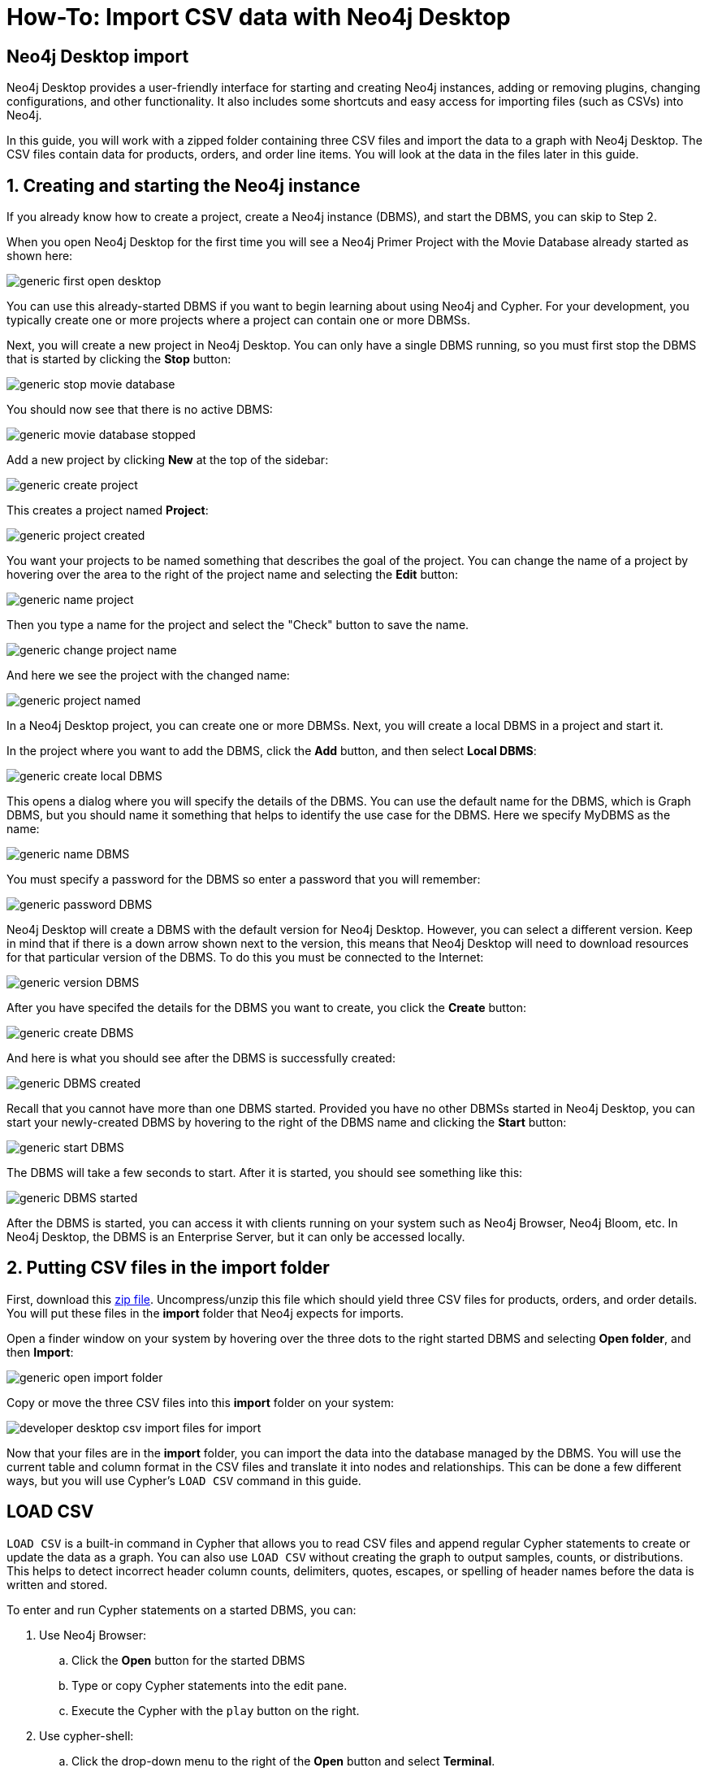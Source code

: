 [[guide-import-desktop-csv]]
= How-To: Import CSV data with Neo4j Desktop
:tags: data-import, import-csv, graph-import, desktop, load-csv, cypher
:description: You will learn how to import data from CSV files to a Neo4j graph database using the Neo4j Desktop application. This tutorial is designed for you to follow along and step through the process.
:page-pagination:


[#about-desktop-import]
== Neo4j Desktop import

Neo4j Desktop provides a user-friendly interface for starting and creating Neo4j instances, adding or removing plugins, changing configurations, and other functionality.
It also includes some shortcuts and easy access for importing files (such as CSVs) into Neo4j.

In this guide, you will work with a zipped folder containing three CSV files and import the data to a graph with Neo4j Desktop.
The CSV files contain data for products, orders, and order line items.
You will look at the data in the files later in this guide.

[#start-db]
== 1. Creating and starting the Neo4j instance

If you already know how to create a project, create a Neo4j instance (DBMS), and start the DBMS, you can skip to Step 2.


When you open Neo4j Desktop for the first time you will see a Neo4j Primer Project with the Movie Database already started as shown here:

image::generic-first_open_desktop.png[role="popup-link"]

You can use this already-started DBMS if you want to begin learning about using Neo4j and Cypher.
For your development, you typically create one or more projects where a project can contain one or more DBMSs.

Next, you will create a new project in Neo4j Desktop.
You  can only have a single DBMS running, so you must first stop the DBMS that is started by clicking the *Stop* button:

image::generic-stop_movie_database.png[role="popup-link"]

You should now see that there is no active DBMS:

image::generic-movie_database_stopped.png[role="popup-link"]

Add a new project by clicking *New* at the top of the sidebar:

image::generic-create_project.png[role="popup-link"]

This creates a project named *Project*:

image::generic-project_created.png[role="popup-link"]

You want your projects to be named something that describes the goal of the project.
You can change the name of a project by hovering over the area to the right of the project name and selecting the *Edit* button:

image::generic-name_project.png[role="popup-link"]

Then you type a name for the project and select the "Check" button to save the name.

image::generic-change_project_name.png[role="popup-link"]

And here we see the project with the changed name:

image::generic-project_named.png[role="popup-link"]



In a Neo4j Desktop project, you can create one or more DBMSs.
Next, you will create a local DBMS in a project and start it.

In the project where you want to add the DBMS, click the *Add* button, and then select *Local DBMS*:

image::generic-create_local_DBMS.png[role="popup-link"]

This opens a dialog where you will specify the details of the DBMS.
You can use the default name for the DBMS, which is Graph DBMS, but you should name it something that helps to identify the use case for the DBMS.
Here we specify MyDBMS as the name:

image::generic-name_DBMS.png[role="popup-link"]

You [underline]#must# specify a password for the DBMS so enter a password that you will remember:

image::generic-password_DBMS.png[role="popup-link"]

Neo4j Desktop will create a DBMS with the default version for Neo4j Desktop.
However, you can select a different version.
Keep in mind that if there is a down arrow shown next to the version, this means that Neo4j Desktop will need to download resources for that particular version of the DBMS. To do this you [underline]#must# be connected to the Internet:

image::generic-version_DBMS.png[role="popup-link"]

After you have specifed the details for the DBMS you want to create, you click the *Create* button:

image::generic-create_DBMS.png[role="popup-link"]

And here is what you should see after the DBMS is successfully created:

image::generic-DBMS_created.png[role="popup-link"]

Recall that you cannot have more than one DBMS started.
Provided you have no other DBMSs started in Neo4j Desktop, you can start your newly-created DBMS by hovering to the right of the DBMS name and clicking the *Start* button:

image::generic-start_DBMS.png[role="popup-link"]

The DBMS will take a few seconds to start. After it is started, you should see something like this:

image::generic-DBMS_started.png[role="popup-link"]

After the DBMS is started, you can access it with clients running on your system such as Neo4j Browser, Neo4j Bloom, etc.
In Neo4j Desktop, the DBMS is an Enterprise Server, but it can only be accessed locally.


[#csv-location]
== 2. Putting CSV files in the import folder

First, download this https://s3.amazonaws.com/dev.assets.neo4j.com/wp-content/uploads/desktop-csv-import.zip[zip file^].
Uncompress/unzip this file which should yield three CSV files for products, orders, and order details.
You will put these files in the *import* folder that Neo4j expects for imports.

Open a finder window on your system by hovering over the three dots to the right started DBMS and selecting *Open folder*, and then *Import*:

image::generic-open_import_folder.png[role="popup-link"]

Copy or move the three CSV files into this *import* folder on your system:

image::developer-desktop-csv-import-files_for_import.png[role="popup-link"]

Now that your files are in the *import* folder, you can import the data into the database managed by the DBMS.
You will use the current table and column format in the CSV files and translate it into nodes and relationships.
This can be done a few different ways, but you will use Cypher's `LOAD CSV` command in this guide.

[#loadcsv-desktop]
== LOAD CSV

`LOAD CSV` is a built-in command in Cypher that allows you to read CSV files and append regular Cypher statements to create or update the data as a graph.
You can also use `LOAD CSV` without creating the graph to output samples, counts, or distributions.
This helps to detect incorrect header column counts, delimiters, quotes, escapes, or spelling of header names before the data is written and stored.

To enter and run Cypher statements on a started DBMS, you can:

. Use Neo4j Browser:
.. Click the *Open* button for the started DBMS
.. Type or copy Cypher statements into the edit pane.
.. Execute the Cypher with the `play` button on the right.
. Use cypher-shell:
.. Click the drop-down menu to the right of the *Open* button and select *Terminal*.

image::generic-open_terminal.png[role="popup-link",float=center,width=500]

[start=b]
.. Enter `bin/cypher-shell`.
.. Enter *neo4j* for the user.
.. Enter the password you specified for the DBMS.
.. All Cypher statements must end with ";"
.. Use `:exit` to quit.

In Step 2, you downloaded the *.zip* file and copied its CSV files to the *import* folder for the DBMS.
Before you insert anything into your graph database, you should inspect the data in the files a bit.
To do this, you can use the `LOAD CSV` statement.
If you opened the files previously, you may have noticed that two of the files have headers and one does not (*products.csv*).
Let us see how to inspect each type of file.

First, you can check how many lines are in the CSV files to ensure they didn't get corrupted or cut off from a potential export process.
For the files with headers, you simply add the `WITH HEADERS` clause after `LOAD CSV`, so that it excludes the header row in the count and only counts the rows of data.

You should execute this Cypher:

[source, cypher]
----
//count data rows in products.csv (no headers)
LOAD CSV FROM 'file:///products.csv' AS row
RETURN count(row);
----

[source, cypher]
----
//count data rows in orders.csv (headers)
LOAD CSV WITH HEADERS FROM 'file:///orders.csv' AS row
RETURN count(row);
----

[source, cypher]
----
//count data rows in order-details.csv (headers)
LOAD CSV WITH HEADERS FROM 'file:///order-details.csv' AS row
RETURN count(row);
----

Running these statements should return the following counts:

* 77 rows for *products.csv*
* 830 rows for *orders.csv*
* 2155 rows for *order-details.csv*

[#inspect-files]
== View data with `LOAD CSV`

Next, you can take a look at what the data looks like in the CSV files and how `LOAD CSV` sees it.
The only line you need to change from the Cypher above is the `RETURN` statement.
Since all of these files have several rows, you will use `LIMIT` to only get a sample.

[source, cypher]
----
//view data rows in products.csv
LOAD CSV FROM 'file:///products.csv' AS row
RETURN row
LIMIT 3;
----

Your results should look something like this:

[format="dsv", options="header"]
|===
row
["1", "Chai", "18"]
["2", "Chang", "19"]
["3", "Aniseed Syrup", "10"]
|===

[source, cypher]
----
//count data rows in orders.csv (headers)
LOAD CSV WITH HEADERS FROM 'file:///orders.csv' AS row
RETURN row
LIMIT 5;
----

Your results should look something like this:

[options="header",cols="m"]
|===
|row

|{
  "orderID": "10248",
  "orderDate": "1996-07-04 00:00:00.000",
  "shipCountry": "France"
}
|{
  "orderID": "10249",
  "orderDate": "1996-07-05 00:00:00.000",
  "shipCountry": "Germany"
}
|{
  "orderID": "10250",
  "orderDate": "1996-07-08 00:00:00.000",
  "shipCountry": "Brazil"
}
|{
  "orderID": "10251",
  "orderDate": "1996-07-08 00:00:00.000",
  "shipCountry": "France"
}
|{
  "orderID": "10252",
  "orderDate": "1996-07-09 00:00:00.000",
  "shipCountry": "Belgium"
}
|===

[source, cypher]
----
//count data rows in order-details.csv (headers)
LOAD CSV WITH HEADERS FROM 'file:///order-details.csv' AS row
RETURN row
LIMIT 8;
----

Your results should look something like this:

[options="header",cols="m"]
|===
|row

|{
   "quantity": "12",
   "productID": "11",
   "orderID": "10248"
 }
|{
   "quantity": "10",
   "productID": "42",
   "orderID": "10248"
 }
|{
   "quantity": "5",
   "productID": "72",
   "orderID": "10248"
 }
|{
   "quantity": "9",
   "productID": "14",
   "orderID": "10249"
 }
|{
   "quantity": "40",
   "productID": "51",
   "orderID": "10249"
 }
|{
   "quantity": "10",
   "productID": "41",
   "orderID": "10250"
 }
|{
   "quantity": "35",
   "productID": "51",
   "orderID": "10250"
 }
|{
   "quantity": "15",
   "productID": "65",
   "orderID": "10250"
 }
|===


Notice that the *orders.csv* and the *order-details.csv* return in a different format from the *products.csv*.
This is because those files have headers, so the column names are returned with the values for those rows.
Since the *products.csv* does not have column names, then `LOAD CSV` just returns the plain data row from the file.

[#filtering-load]
== Filtering what you load with `LOAD CSV`

After inspecting the data, you may only want to view or load a subset of the data in the CSV file.
You can filter what you view (or load) as follows:

[source, cypher]
----
//count data rows in orders.csv (headers)
LOAD CSV WITH HEADERS FROM 'file:///orders.csv' AS row
WITH row WHERE row.shipCountry = 'Germany'
RETURN row
LIMIT 5;
----

Your results should look something like this:

[options="header",cols="m"]
|===
|row

|{
   "orderID": "10249",
   "orderDate": "1996-07-05 00:00:00.000",
   "shipCountry": "Germany"
 }
|{
   "orderID": "10260",
   "orderDate": "1996-07-19 00:00:00.000",
   "shipCountry": "Germany"
 }
|{
   "orderID": "10267",
   "orderDate": "1996-07-29 00:00:00.000",
   "shipCountry": "Germany"
 }
|{
   "orderID": "10273",
   "orderDate": "1996-08-05 00:00:00.000",
   "shipCountry": "Germany"
 }
|{
   "orderID": "10277",
   "orderDate": "1996-08-09 00:00:00.000",
   "shipCountry": "Germany"
 }
|===

[#data-types]
== Data types

The `LOAD CSV` command reads all values as a string.
No matter how the value appears in a file, it will be loaded as a string with `LOAD CSV`.
So, before you import, you want to ensure you convert any values that are non-string.

There are a variety of conversion functions in Cypher.
The ones you will use for this exercise are as follows:

* *toInteger():* converts a value to an integer.
* *toFloat():* converts a value to a float (in this case, for monetary amounts).
* *datetime():* converts a value to a datetime.

We look at the values in each CSV file to determine what needs to be converted.

.Products.csv
The values in the products.csv files are for product ID, product name, and unit cost.
Product ID looks like an integer value that increases with each row, so you can convert this to an integer using the `toInteger()` function in Cypher.
Product name can remain a string since it consists of characters.
The final column is the product unit cost.
Though the sample values from your inspection are all whole numbers, we know that monetary amounts often have decimal place values, so we will convert these values to floats using the `toFloat()` function.

You can see the Cypher to handle all of these conversions below; however, you are still not loading the values into Neo4j yet.
You will be just viewing the CSV files with converted values.

[source, cypher]
----
LOAD CSV FROM 'file:///products.csv' AS row
WITH toInteger(row[0]) AS productId, row[1] AS productName, toFloat(row[2]) AS unitCost
RETURN productId, productName, unitCost
LIMIT 3;
----

Your results should look something like this:

[format="dsv",options="header"]
|===
productId:productName:unitCost
1:"Chai":18.0
2:"Chang":19.0
3:"Aniseed Syrup":10.0
|===

Note that we are using collection positions (row[0], row[1], row[2]) to refer to the columns in the row and improve readability by using aliases to reference them in the return.
In a file that has no headers, this is how to reference values in each position.

.Orders.csv
The values in the orders.csv (per the column names) are for orderID, orderDate, and shipCountry.
Again, you can evaluate the values and determine any conversions to apply.

OrderID looks like an integer, so you can convert that using the `toInteger()` function.
The orderDate column is certainly in a date format and will require us to format it using the `datetime()` function.
Finally, the shipCountry values are characters, so you can leave that as a string.

Just as you did with the last CSV files, let us look at the results of these conversions without importing the data.

[source, cypher]
----
LOAD CSV WITH HEADERS FROM 'file:///orders.csv' AS row
WITH toInteger(row.orderID) AS orderId, datetime(replace(row.orderDate,' ','T')) AS orderDate, row.shipCountry AS country
RETURN orderId, orderDate, country
LIMIT 5;
----

Your results should look something like this:

[format="dsv",options="header",separator=";"]
|===
orderId;orderDate;country
10248;"1996-07-04T00:00:00Z";"France"
10249;"1996-07-05T00:00:00Z";"Germany"
10250;"1996-07-08T00:00:00Z";"Brazil"
10251;"1996-07-08T00:00:00Z";"France"
10252;"1996-07-09T00:00:00Z";"Belgium"
|===

There was one tricky thing with this CSV in the `orderDate` column.
Neo4j's datetime uses the https://en.wikipedia.org/wiki/ISO_8601[ISO 8601^] format which uses the delimiter `T` between the date and time values.
The CSV file does not have the 'T' joining the date and time values but has a space between them instead.
You used the `replace()` function to change the space to the character 'T' and get the string into the expected format.
Then, you wrapped the `datetime()` function around that to convert the changed string to a datetime value.

.Order-details.csv
The values in the order-details.csv (from column names) are for productID, orderID, and quantity.
Let us look at which ones need to be converted.

product ID is also from the products.csv file, where you converted that value to an integer.
You will do the same here to ensure you match formats.
The order ID field contains values from the orders.csv file, so you will match your previous conversion and translate this field to an integer, as well.
The quantity field in this file is a numeric value.
You can convert this to an integer with the `toInteger()` function you have been using.

The results of these conversions are in the code below.
Remember that you still are not loading any data yet.

[source, cypher]
----
LOAD CSV WITH HEADERS FROM 'file:///order-details.csv' AS row
WITH toInteger(row.productID) AS productId, toInteger(row.orderID) AS orderId, toInteger(row.quantity) AS quantityOrdered
RETURN productId, orderId, quantityOrdered
LIMIT 8;
----

Your results should look something like this:

[format="dsv",options="header"]
|===
productId:orderId:quantityOrdered
11:10248:12
42:10248:10
72:10248:5
14:10249:9
51:10249:40
41:10250:10
51:10250:35
65:10250:15
|===

[#loading-data]
== Loading the data!

Now that you have determined that the CSV file data looks OK, and you have verified how `LOAD CSV` sees the data and converted any non-string values, you are almost ready to create the data in our graph database!
To do that, you will use Cypher statements alongside the `LOAD CSV` commands you used above.
The `LOAD CSV` will read the files, and the Cypher statements will create the data in your database.

=== Graph data model

An important step you need before writing Cypher statements, though, is to determine what the graph structure should look like once you import your file data.
After all, importing the data in the existing table and column data will not provide the value you want to achieve from a graph.
To utilize the graph database fully, you need a graph data model.

Though there are a variety ways to organize the products and orders in your files, we will save that for another guide and use the below version of the model for this exercise.

image::developer-desktop-csv-import-data_model.png[role="popup-link",width=700]

We have two nodes - one for a product and one for an order.
Each of those nodes have properties from the CSV files.
For the `Product`, we have ID, name, and unit cost.
For the `Order`, we have ID, date/time, and country where it is going.

The order-details.csv file defines the relationship between those two nodes.
That file has the product ID, the order ID it belongs to, and the quantity of the product on the order.
So, in the data model, this becomes the `CONTAINS` relationship between `Product` and `Order` nodes.
We also include a property of `quantityOrdered` on the relationship because the product quantity value only exists when a product is related to an order.

Now that you know the types of nodes and relationships you will have and the properties involved, you can construct the Cypher statements to create the data for this model.

=== Avoiding duplicates and increasing performance

One final thing you need to think about before you create data in the graph is ensuring values are unique and performance is efficient.
To handle this, you can use constraints.
Just as with other databases, constraints ensure data integrity criteria is not violated, while simultaneously indexing the property with the constraint for faster query performance.

There are cases for applying indexes to a database before any data and with existing data.
In this exercise, you will add two constraints before you create any data - one for `productId` and one for `orderId`.
This will ensure that, when you create a new node of each of those types or a relationship to connect them, you know the entities are unique and indexed.

Below is the Cypher for adding indexes.

[source, cypher]
----
CREATE CONSTRAINT UniqueProduct ON (p:Product) ASSERT p.id IS UNIQUE;
CREATE CONSTRAINT UniqueOrder ON (o:Order) ASSERT o.id IS UNIQUE;
----

[#write-statements]
== Cypher

Now you are ready to write the Cypher for creating the data in the graph!
You could use `CREATE` statements where you are sure that you will not have duplicate rows in your CSV file and use `MATCH` to find existing data for updates.
However, since it is hard to completely scrub all data and import perfectly clean data from any source, you will use `MERGE` statements to check if the data exists before inserting.
If the node or relationship exists, Cypher will match and return (without any writes), but if it does not exist, Cypher will insert it.
Using `MERGE` can have some performance overhead, but often it is the better approach to maintain high data integrity.

[NOTE]
--
*Why both constraints and MERGE?*
Using constraints is different from using MERGE.
Statements that create data in violation of the constraint will error, while statements that use `MERGE` will simply return existing values (no errors).
If you use both, you avoid terminating your load statements due to constraint violations, and you also ensure you don't accidentally create duplicates in adhoc queries.
--

.Products
To start, you will load the products into the graph.
You start with your `LOAD CSV` statement from above, then you add the Cypher to create the data from the CSV into your graph model.
You will use the `MERGE` statement to check if the `Product` already exists before you create it.
The properties will be set to the converted values you handled earlier in this guide.

[source, cypher]
----
LOAD CSV FROM 'file:///products.csv' AS row
WITH toInteger(row[0]) AS productId, row[1] AS productName, toFloat(row[2]) AS unitCost
MERGE (p:Product {productId: productId})
  SET p.productName = productName, p.unitCost = unitCost
RETURN count(p);
----

If you run that statement, it will return the number of product nodes (`count(p)`) that were created in the database.
You can cross-check that number with the number of rows in the CSV file from earlier (77 rows in products.csv).
You can also run a validation query to return a sample of nodes and review that the properties look accurate.

[source, cypher]
----
//validate products loaded correctly
MATCH (p:Product)
RETURN p LIMIT 20;
----

Here are the results in Neo4j Browser:

image::developer-desktop-csv-import-verify_products.png[role="popup-link"]

.Orders
Next, you will load the orders.
Again, since you want to verify you do not create duplicate `Order` nodes, you can use the `MERGE` statement.
Just as with products, you start with the `LOAD CSV` command, then add Cypher statements and include your data conversions.

[source, cypher]
----
LOAD CSV WITH HEADERS FROM 'file:///orders.csv' AS row
WITH toInteger(row.orderID) AS orderId, datetime(replace(row.orderDate,' ','T')) AS orderDate, row.shipCountry AS country
MERGE (o:Order {orderId: orderId})
  SET o.orderDateTime = orderDate, o.shipCountry = country
RETURN count(o);
----

You can also run a validation query, as before, to verify the graph data looks correct.

[source, cypher]
----
//validate orders loaded correctly
MATCH (o:Order)
RETURN o LIMIT 20;
----

Here are the results in Neo4j Browser:

image::developer-desktop-csv-import-verify_orders.png[role="popup-link"]

.Order-details
Last, but not least, you will create the relationship between the products and the orders.
Since you expect all of your products and all of your orders to already exist in the graph (that data should have been loaded with the last two files), then you start with `MATCH` to find the existing `Product` and `Order` nodes.
Then, the `MERGE` statement will add the new relationship or match an existing one.

As you found when you ran a count on the order-details file above, there are 2,155 rows in the CSV.
While this is not a huge number for file imports, you will have Cypher periodically commit the data to the database to reduce the memory overhead of the transaction state.
For this, you can add the `:auto USING PERIODIC COMMIT` clause before the `LOAD CSV` command.
The default value for periodic commit is 1,000, but for this exercise, you will ask Cypher to commit every *500 rows*.
You could decrease this number if you have a lot of memory already allocated to other tasks, or if it is limited.

[source, cypher]
----
:auto USING PERIODIC COMMIT 500
LOAD CSV WITH HEADERS FROM 'file:///order-details.csv' AS row
WITH toInteger(row.productID) AS productId, toInteger(row.orderID) AS orderId, toInteger(row.quantity) AS quantityOrdered
MATCH (p:Product {productId: productId})
MATCH (o:Order {orderId: orderId})
MERGE (o)-[rel:CONTAINS {quantityOrdered: quantityOrdered}]->(p)
RETURN count(rel);
----

Just as you did above, you can validate the data with the query below.

[source, cypher]
----
MATCH (o:Order)-[rel:CONTAINS]->(p:Product)
RETURN p, rel, o LIMIT 50;
----

Here are the results in Neo4j Browser:

image::developer-desktop-csv-import-verify_details.png[role="popup-link"]

[#import-wrapup]
== Wrapping up

Congratulations!
You have successfully loaded three CSV files into a Neo4j graph database using Neo4j Desktop!

The `LOAD CSV` functionality, coupled with Cypher, is exceptionally useful for getting data from files into a graph structure.
The best way to advance your skills in this area is to load a variety of files for various data sets and models.
Practice makes perfect!

.Increasing the challenge
If you work through this exercise again at a later time, feel free to increase the challenge by coming up with your own data model for these files or try to load some other CSV files to a graph.

If you have any questions or need assistance using `LOAD CSV`, reach out to us on the https://community.neo4j.com/[Community Site^]!
